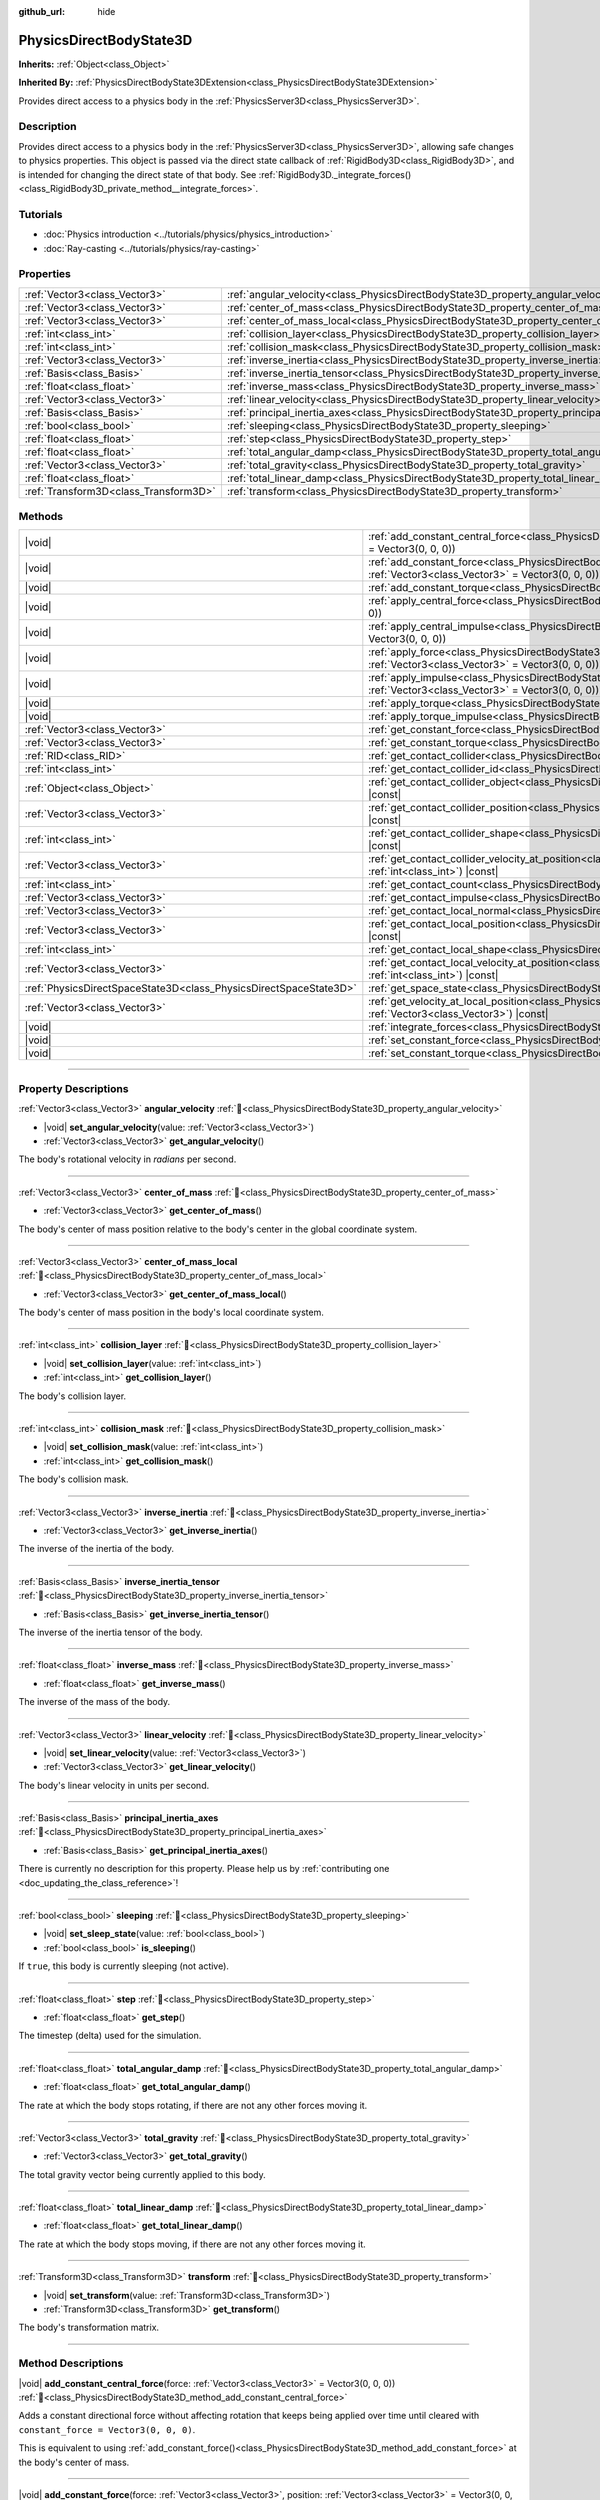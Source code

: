 :github_url: hide

.. DO NOT EDIT THIS FILE!!!
.. Generated automatically from Godot engine sources.
.. Generator: https://github.com/godotengine/godot/tree/master/doc/tools/make_rst.py.
.. XML source: https://github.com/godotengine/godot/tree/master/doc/classes/PhysicsDirectBodyState3D.xml.

.. _class_PhysicsDirectBodyState3D:

PhysicsDirectBodyState3D
========================

**Inherits:** :ref:`Object<class_Object>`

**Inherited By:** :ref:`PhysicsDirectBodyState3DExtension<class_PhysicsDirectBodyState3DExtension>`

Provides direct access to a physics body in the :ref:`PhysicsServer3D<class_PhysicsServer3D>`.

.. rst-class:: classref-introduction-group

Description
-----------

Provides direct access to a physics body in the :ref:`PhysicsServer3D<class_PhysicsServer3D>`, allowing safe changes to physics properties. This object is passed via the direct state callback of :ref:`RigidBody3D<class_RigidBody3D>`, and is intended for changing the direct state of that body. See :ref:`RigidBody3D._integrate_forces()<class_RigidBody3D_private_method__integrate_forces>`.

.. rst-class:: classref-introduction-group

Tutorials
---------

- :doc:`Physics introduction <../tutorials/physics/physics_introduction>`

- :doc:`Ray-casting <../tutorials/physics/ray-casting>`

.. rst-class:: classref-reftable-group

Properties
----------

.. table::
   :widths: auto

   +---------------------------------------+-----------------------------------------------------------------------------------------------+
   | :ref:`Vector3<class_Vector3>`         | :ref:`angular_velocity<class_PhysicsDirectBodyState3D_property_angular_velocity>`             |
   +---------------------------------------+-----------------------------------------------------------------------------------------------+
   | :ref:`Vector3<class_Vector3>`         | :ref:`center_of_mass<class_PhysicsDirectBodyState3D_property_center_of_mass>`                 |
   +---------------------------------------+-----------------------------------------------------------------------------------------------+
   | :ref:`Vector3<class_Vector3>`         | :ref:`center_of_mass_local<class_PhysicsDirectBodyState3D_property_center_of_mass_local>`     |
   +---------------------------------------+-----------------------------------------------------------------------------------------------+
   | :ref:`int<class_int>`                 | :ref:`collision_layer<class_PhysicsDirectBodyState3D_property_collision_layer>`               |
   +---------------------------------------+-----------------------------------------------------------------------------------------------+
   | :ref:`int<class_int>`                 | :ref:`collision_mask<class_PhysicsDirectBodyState3D_property_collision_mask>`                 |
   +---------------------------------------+-----------------------------------------------------------------------------------------------+
   | :ref:`Vector3<class_Vector3>`         | :ref:`inverse_inertia<class_PhysicsDirectBodyState3D_property_inverse_inertia>`               |
   +---------------------------------------+-----------------------------------------------------------------------------------------------+
   | :ref:`Basis<class_Basis>`             | :ref:`inverse_inertia_tensor<class_PhysicsDirectBodyState3D_property_inverse_inertia_tensor>` |
   +---------------------------------------+-----------------------------------------------------------------------------------------------+
   | :ref:`float<class_float>`             | :ref:`inverse_mass<class_PhysicsDirectBodyState3D_property_inverse_mass>`                     |
   +---------------------------------------+-----------------------------------------------------------------------------------------------+
   | :ref:`Vector3<class_Vector3>`         | :ref:`linear_velocity<class_PhysicsDirectBodyState3D_property_linear_velocity>`               |
   +---------------------------------------+-----------------------------------------------------------------------------------------------+
   | :ref:`Basis<class_Basis>`             | :ref:`principal_inertia_axes<class_PhysicsDirectBodyState3D_property_principal_inertia_axes>` |
   +---------------------------------------+-----------------------------------------------------------------------------------------------+
   | :ref:`bool<class_bool>`               | :ref:`sleeping<class_PhysicsDirectBodyState3D_property_sleeping>`                             |
   +---------------------------------------+-----------------------------------------------------------------------------------------------+
   | :ref:`float<class_float>`             | :ref:`step<class_PhysicsDirectBodyState3D_property_step>`                                     |
   +---------------------------------------+-----------------------------------------------------------------------------------------------+
   | :ref:`float<class_float>`             | :ref:`total_angular_damp<class_PhysicsDirectBodyState3D_property_total_angular_damp>`         |
   +---------------------------------------+-----------------------------------------------------------------------------------------------+
   | :ref:`Vector3<class_Vector3>`         | :ref:`total_gravity<class_PhysicsDirectBodyState3D_property_total_gravity>`                   |
   +---------------------------------------+-----------------------------------------------------------------------------------------------+
   | :ref:`float<class_float>`             | :ref:`total_linear_damp<class_PhysicsDirectBodyState3D_property_total_linear_damp>`           |
   +---------------------------------------+-----------------------------------------------------------------------------------------------+
   | :ref:`Transform3D<class_Transform3D>` | :ref:`transform<class_PhysicsDirectBodyState3D_property_transform>`                           |
   +---------------------------------------+-----------------------------------------------------------------------------------------------+

.. rst-class:: classref-reftable-group

Methods
-------

.. table::
   :widths: auto

   +-------------------------------------------------------------------+-----------------------------------------------------------------------------------------------------------------------------------------------------------------------------------------------+
   | |void|                                                            | :ref:`add_constant_central_force<class_PhysicsDirectBodyState3D_method_add_constant_central_force>`\ (\ force\: :ref:`Vector3<class_Vector3>` = Vector3(0, 0, 0)\ )                           |
   +-------------------------------------------------------------------+-----------------------------------------------------------------------------------------------------------------------------------------------------------------------------------------------+
   | |void|                                                            | :ref:`add_constant_force<class_PhysicsDirectBodyState3D_method_add_constant_force>`\ (\ force\: :ref:`Vector3<class_Vector3>`, position\: :ref:`Vector3<class_Vector3>` = Vector3(0, 0, 0)\ ) |
   +-------------------------------------------------------------------+-----------------------------------------------------------------------------------------------------------------------------------------------------------------------------------------------+
   | |void|                                                            | :ref:`add_constant_torque<class_PhysicsDirectBodyState3D_method_add_constant_torque>`\ (\ torque\: :ref:`Vector3<class_Vector3>`\ )                                                           |
   +-------------------------------------------------------------------+-----------------------------------------------------------------------------------------------------------------------------------------------------------------------------------------------+
   | |void|                                                            | :ref:`apply_central_force<class_PhysicsDirectBodyState3D_method_apply_central_force>`\ (\ force\: :ref:`Vector3<class_Vector3>` = Vector3(0, 0, 0)\ )                                         |
   +-------------------------------------------------------------------+-----------------------------------------------------------------------------------------------------------------------------------------------------------------------------------------------+
   | |void|                                                            | :ref:`apply_central_impulse<class_PhysicsDirectBodyState3D_method_apply_central_impulse>`\ (\ impulse\: :ref:`Vector3<class_Vector3>` = Vector3(0, 0, 0)\ )                                   |
   +-------------------------------------------------------------------+-----------------------------------------------------------------------------------------------------------------------------------------------------------------------------------------------+
   | |void|                                                            | :ref:`apply_force<class_PhysicsDirectBodyState3D_method_apply_force>`\ (\ force\: :ref:`Vector3<class_Vector3>`, position\: :ref:`Vector3<class_Vector3>` = Vector3(0, 0, 0)\ )               |
   +-------------------------------------------------------------------+-----------------------------------------------------------------------------------------------------------------------------------------------------------------------------------------------+
   | |void|                                                            | :ref:`apply_impulse<class_PhysicsDirectBodyState3D_method_apply_impulse>`\ (\ impulse\: :ref:`Vector3<class_Vector3>`, position\: :ref:`Vector3<class_Vector3>` = Vector3(0, 0, 0)\ )         |
   +-------------------------------------------------------------------+-----------------------------------------------------------------------------------------------------------------------------------------------------------------------------------------------+
   | |void|                                                            | :ref:`apply_torque<class_PhysicsDirectBodyState3D_method_apply_torque>`\ (\ torque\: :ref:`Vector3<class_Vector3>`\ )                                                                         |
   +-------------------------------------------------------------------+-----------------------------------------------------------------------------------------------------------------------------------------------------------------------------------------------+
   | |void|                                                            | :ref:`apply_torque_impulse<class_PhysicsDirectBodyState3D_method_apply_torque_impulse>`\ (\ impulse\: :ref:`Vector3<class_Vector3>`\ )                                                        |
   +-------------------------------------------------------------------+-----------------------------------------------------------------------------------------------------------------------------------------------------------------------------------------------+
   | :ref:`Vector3<class_Vector3>`                                     | :ref:`get_constant_force<class_PhysicsDirectBodyState3D_method_get_constant_force>`\ (\ ) |const|                                                                                             |
   +-------------------------------------------------------------------+-----------------------------------------------------------------------------------------------------------------------------------------------------------------------------------------------+
   | :ref:`Vector3<class_Vector3>`                                     | :ref:`get_constant_torque<class_PhysicsDirectBodyState3D_method_get_constant_torque>`\ (\ ) |const|                                                                                           |
   +-------------------------------------------------------------------+-----------------------------------------------------------------------------------------------------------------------------------------------------------------------------------------------+
   | :ref:`RID<class_RID>`                                             | :ref:`get_contact_collider<class_PhysicsDirectBodyState3D_method_get_contact_collider>`\ (\ contact_idx\: :ref:`int<class_int>`\ ) |const|                                                    |
   +-------------------------------------------------------------------+-----------------------------------------------------------------------------------------------------------------------------------------------------------------------------------------------+
   | :ref:`int<class_int>`                                             | :ref:`get_contact_collider_id<class_PhysicsDirectBodyState3D_method_get_contact_collider_id>`\ (\ contact_idx\: :ref:`int<class_int>`\ ) |const|                                              |
   +-------------------------------------------------------------------+-----------------------------------------------------------------------------------------------------------------------------------------------------------------------------------------------+
   | :ref:`Object<class_Object>`                                       | :ref:`get_contact_collider_object<class_PhysicsDirectBodyState3D_method_get_contact_collider_object>`\ (\ contact_idx\: :ref:`int<class_int>`\ ) |const|                                      |
   +-------------------------------------------------------------------+-----------------------------------------------------------------------------------------------------------------------------------------------------------------------------------------------+
   | :ref:`Vector3<class_Vector3>`                                     | :ref:`get_contact_collider_position<class_PhysicsDirectBodyState3D_method_get_contact_collider_position>`\ (\ contact_idx\: :ref:`int<class_int>`\ ) |const|                                  |
   +-------------------------------------------------------------------+-----------------------------------------------------------------------------------------------------------------------------------------------------------------------------------------------+
   | :ref:`int<class_int>`                                             | :ref:`get_contact_collider_shape<class_PhysicsDirectBodyState3D_method_get_contact_collider_shape>`\ (\ contact_idx\: :ref:`int<class_int>`\ ) |const|                                        |
   +-------------------------------------------------------------------+-----------------------------------------------------------------------------------------------------------------------------------------------------------------------------------------------+
   | :ref:`Vector3<class_Vector3>`                                     | :ref:`get_contact_collider_velocity_at_position<class_PhysicsDirectBodyState3D_method_get_contact_collider_velocity_at_position>`\ (\ contact_idx\: :ref:`int<class_int>`\ ) |const|          |
   +-------------------------------------------------------------------+-----------------------------------------------------------------------------------------------------------------------------------------------------------------------------------------------+
   | :ref:`int<class_int>`                                             | :ref:`get_contact_count<class_PhysicsDirectBodyState3D_method_get_contact_count>`\ (\ ) |const|                                                                                               |
   +-------------------------------------------------------------------+-----------------------------------------------------------------------------------------------------------------------------------------------------------------------------------------------+
   | :ref:`Vector3<class_Vector3>`                                     | :ref:`get_contact_impulse<class_PhysicsDirectBodyState3D_method_get_contact_impulse>`\ (\ contact_idx\: :ref:`int<class_int>`\ ) |const|                                                      |
   +-------------------------------------------------------------------+-----------------------------------------------------------------------------------------------------------------------------------------------------------------------------------------------+
   | :ref:`Vector3<class_Vector3>`                                     | :ref:`get_contact_local_normal<class_PhysicsDirectBodyState3D_method_get_contact_local_normal>`\ (\ contact_idx\: :ref:`int<class_int>`\ ) |const|                                            |
   +-------------------------------------------------------------------+-----------------------------------------------------------------------------------------------------------------------------------------------------------------------------------------------+
   | :ref:`Vector3<class_Vector3>`                                     | :ref:`get_contact_local_position<class_PhysicsDirectBodyState3D_method_get_contact_local_position>`\ (\ contact_idx\: :ref:`int<class_int>`\ ) |const|                                        |
   +-------------------------------------------------------------------+-----------------------------------------------------------------------------------------------------------------------------------------------------------------------------------------------+
   | :ref:`int<class_int>`                                             | :ref:`get_contact_local_shape<class_PhysicsDirectBodyState3D_method_get_contact_local_shape>`\ (\ contact_idx\: :ref:`int<class_int>`\ ) |const|                                              |
   +-------------------------------------------------------------------+-----------------------------------------------------------------------------------------------------------------------------------------------------------------------------------------------+
   | :ref:`Vector3<class_Vector3>`                                     | :ref:`get_contact_local_velocity_at_position<class_PhysicsDirectBodyState3D_method_get_contact_local_velocity_at_position>`\ (\ contact_idx\: :ref:`int<class_int>`\ ) |const|                |
   +-------------------------------------------------------------------+-----------------------------------------------------------------------------------------------------------------------------------------------------------------------------------------------+
   | :ref:`PhysicsDirectSpaceState3D<class_PhysicsDirectSpaceState3D>` | :ref:`get_space_state<class_PhysicsDirectBodyState3D_method_get_space_state>`\ (\ )                                                                                                           |
   +-------------------------------------------------------------------+-----------------------------------------------------------------------------------------------------------------------------------------------------------------------------------------------+
   | :ref:`Vector3<class_Vector3>`                                     | :ref:`get_velocity_at_local_position<class_PhysicsDirectBodyState3D_method_get_velocity_at_local_position>`\ (\ local_position\: :ref:`Vector3<class_Vector3>`\ ) |const|                     |
   +-------------------------------------------------------------------+-----------------------------------------------------------------------------------------------------------------------------------------------------------------------------------------------+
   | |void|                                                            | :ref:`integrate_forces<class_PhysicsDirectBodyState3D_method_integrate_forces>`\ (\ )                                                                                                         |
   +-------------------------------------------------------------------+-----------------------------------------------------------------------------------------------------------------------------------------------------------------------------------------------+
   | |void|                                                            | :ref:`set_constant_force<class_PhysicsDirectBodyState3D_method_set_constant_force>`\ (\ force\: :ref:`Vector3<class_Vector3>`\ )                                                              |
   +-------------------------------------------------------------------+-----------------------------------------------------------------------------------------------------------------------------------------------------------------------------------------------+
   | |void|                                                            | :ref:`set_constant_torque<class_PhysicsDirectBodyState3D_method_set_constant_torque>`\ (\ torque\: :ref:`Vector3<class_Vector3>`\ )                                                           |
   +-------------------------------------------------------------------+-----------------------------------------------------------------------------------------------------------------------------------------------------------------------------------------------+

.. rst-class:: classref-section-separator

----

.. rst-class:: classref-descriptions-group

Property Descriptions
---------------------

.. _class_PhysicsDirectBodyState3D_property_angular_velocity:

.. rst-class:: classref-property

:ref:`Vector3<class_Vector3>` **angular_velocity** :ref:`🔗<class_PhysicsDirectBodyState3D_property_angular_velocity>`

.. rst-class:: classref-property-setget

- |void| **set_angular_velocity**\ (\ value\: :ref:`Vector3<class_Vector3>`\ )
- :ref:`Vector3<class_Vector3>` **get_angular_velocity**\ (\ )

The body's rotational velocity in *radians* per second.

.. rst-class:: classref-item-separator

----

.. _class_PhysicsDirectBodyState3D_property_center_of_mass:

.. rst-class:: classref-property

:ref:`Vector3<class_Vector3>` **center_of_mass** :ref:`🔗<class_PhysicsDirectBodyState3D_property_center_of_mass>`

.. rst-class:: classref-property-setget

- :ref:`Vector3<class_Vector3>` **get_center_of_mass**\ (\ )

The body's center of mass position relative to the body's center in the global coordinate system.

.. rst-class:: classref-item-separator

----

.. _class_PhysicsDirectBodyState3D_property_center_of_mass_local:

.. rst-class:: classref-property

:ref:`Vector3<class_Vector3>` **center_of_mass_local** :ref:`🔗<class_PhysicsDirectBodyState3D_property_center_of_mass_local>`

.. rst-class:: classref-property-setget

- :ref:`Vector3<class_Vector3>` **get_center_of_mass_local**\ (\ )

The body's center of mass position in the body's local coordinate system.

.. rst-class:: classref-item-separator

----

.. _class_PhysicsDirectBodyState3D_property_collision_layer:

.. rst-class:: classref-property

:ref:`int<class_int>` **collision_layer** :ref:`🔗<class_PhysicsDirectBodyState3D_property_collision_layer>`

.. rst-class:: classref-property-setget

- |void| **set_collision_layer**\ (\ value\: :ref:`int<class_int>`\ )
- :ref:`int<class_int>` **get_collision_layer**\ (\ )

The body's collision layer.

.. rst-class:: classref-item-separator

----

.. _class_PhysicsDirectBodyState3D_property_collision_mask:

.. rst-class:: classref-property

:ref:`int<class_int>` **collision_mask** :ref:`🔗<class_PhysicsDirectBodyState3D_property_collision_mask>`

.. rst-class:: classref-property-setget

- |void| **set_collision_mask**\ (\ value\: :ref:`int<class_int>`\ )
- :ref:`int<class_int>` **get_collision_mask**\ (\ )

The body's collision mask.

.. rst-class:: classref-item-separator

----

.. _class_PhysicsDirectBodyState3D_property_inverse_inertia:

.. rst-class:: classref-property

:ref:`Vector3<class_Vector3>` **inverse_inertia** :ref:`🔗<class_PhysicsDirectBodyState3D_property_inverse_inertia>`

.. rst-class:: classref-property-setget

- :ref:`Vector3<class_Vector3>` **get_inverse_inertia**\ (\ )

The inverse of the inertia of the body.

.. rst-class:: classref-item-separator

----

.. _class_PhysicsDirectBodyState3D_property_inverse_inertia_tensor:

.. rst-class:: classref-property

:ref:`Basis<class_Basis>` **inverse_inertia_tensor** :ref:`🔗<class_PhysicsDirectBodyState3D_property_inverse_inertia_tensor>`

.. rst-class:: classref-property-setget

- :ref:`Basis<class_Basis>` **get_inverse_inertia_tensor**\ (\ )

The inverse of the inertia tensor of the body.

.. rst-class:: classref-item-separator

----

.. _class_PhysicsDirectBodyState3D_property_inverse_mass:

.. rst-class:: classref-property

:ref:`float<class_float>` **inverse_mass** :ref:`🔗<class_PhysicsDirectBodyState3D_property_inverse_mass>`

.. rst-class:: classref-property-setget

- :ref:`float<class_float>` **get_inverse_mass**\ (\ )

The inverse of the mass of the body.

.. rst-class:: classref-item-separator

----

.. _class_PhysicsDirectBodyState3D_property_linear_velocity:

.. rst-class:: classref-property

:ref:`Vector3<class_Vector3>` **linear_velocity** :ref:`🔗<class_PhysicsDirectBodyState3D_property_linear_velocity>`

.. rst-class:: classref-property-setget

- |void| **set_linear_velocity**\ (\ value\: :ref:`Vector3<class_Vector3>`\ )
- :ref:`Vector3<class_Vector3>` **get_linear_velocity**\ (\ )

The body's linear velocity in units per second.

.. rst-class:: classref-item-separator

----

.. _class_PhysicsDirectBodyState3D_property_principal_inertia_axes:

.. rst-class:: classref-property

:ref:`Basis<class_Basis>` **principal_inertia_axes** :ref:`🔗<class_PhysicsDirectBodyState3D_property_principal_inertia_axes>`

.. rst-class:: classref-property-setget

- :ref:`Basis<class_Basis>` **get_principal_inertia_axes**\ (\ )

.. container:: contribute

	There is currently no description for this property. Please help us by :ref:`contributing one <doc_updating_the_class_reference>`!

.. rst-class:: classref-item-separator

----

.. _class_PhysicsDirectBodyState3D_property_sleeping:

.. rst-class:: classref-property

:ref:`bool<class_bool>` **sleeping** :ref:`🔗<class_PhysicsDirectBodyState3D_property_sleeping>`

.. rst-class:: classref-property-setget

- |void| **set_sleep_state**\ (\ value\: :ref:`bool<class_bool>`\ )
- :ref:`bool<class_bool>` **is_sleeping**\ (\ )

If ``true``, this body is currently sleeping (not active).

.. rst-class:: classref-item-separator

----

.. _class_PhysicsDirectBodyState3D_property_step:

.. rst-class:: classref-property

:ref:`float<class_float>` **step** :ref:`🔗<class_PhysicsDirectBodyState3D_property_step>`

.. rst-class:: classref-property-setget

- :ref:`float<class_float>` **get_step**\ (\ )

The timestep (delta) used for the simulation.

.. rst-class:: classref-item-separator

----

.. _class_PhysicsDirectBodyState3D_property_total_angular_damp:

.. rst-class:: classref-property

:ref:`float<class_float>` **total_angular_damp** :ref:`🔗<class_PhysicsDirectBodyState3D_property_total_angular_damp>`

.. rst-class:: classref-property-setget

- :ref:`float<class_float>` **get_total_angular_damp**\ (\ )

The rate at which the body stops rotating, if there are not any other forces moving it.

.. rst-class:: classref-item-separator

----

.. _class_PhysicsDirectBodyState3D_property_total_gravity:

.. rst-class:: classref-property

:ref:`Vector3<class_Vector3>` **total_gravity** :ref:`🔗<class_PhysicsDirectBodyState3D_property_total_gravity>`

.. rst-class:: classref-property-setget

- :ref:`Vector3<class_Vector3>` **get_total_gravity**\ (\ )

The total gravity vector being currently applied to this body.

.. rst-class:: classref-item-separator

----

.. _class_PhysicsDirectBodyState3D_property_total_linear_damp:

.. rst-class:: classref-property

:ref:`float<class_float>` **total_linear_damp** :ref:`🔗<class_PhysicsDirectBodyState3D_property_total_linear_damp>`

.. rst-class:: classref-property-setget

- :ref:`float<class_float>` **get_total_linear_damp**\ (\ )

The rate at which the body stops moving, if there are not any other forces moving it.

.. rst-class:: classref-item-separator

----

.. _class_PhysicsDirectBodyState3D_property_transform:

.. rst-class:: classref-property

:ref:`Transform3D<class_Transform3D>` **transform** :ref:`🔗<class_PhysicsDirectBodyState3D_property_transform>`

.. rst-class:: classref-property-setget

- |void| **set_transform**\ (\ value\: :ref:`Transform3D<class_Transform3D>`\ )
- :ref:`Transform3D<class_Transform3D>` **get_transform**\ (\ )

The body's transformation matrix.

.. rst-class:: classref-section-separator

----

.. rst-class:: classref-descriptions-group

Method Descriptions
-------------------

.. _class_PhysicsDirectBodyState3D_method_add_constant_central_force:

.. rst-class:: classref-method

|void| **add_constant_central_force**\ (\ force\: :ref:`Vector3<class_Vector3>` = Vector3(0, 0, 0)\ ) :ref:`🔗<class_PhysicsDirectBodyState3D_method_add_constant_central_force>`

Adds a constant directional force without affecting rotation that keeps being applied over time until cleared with ``constant_force = Vector3(0, 0, 0)``.

This is equivalent to using :ref:`add_constant_force()<class_PhysicsDirectBodyState3D_method_add_constant_force>` at the body's center of mass.

.. rst-class:: classref-item-separator

----

.. _class_PhysicsDirectBodyState3D_method_add_constant_force:

.. rst-class:: classref-method

|void| **add_constant_force**\ (\ force\: :ref:`Vector3<class_Vector3>`, position\: :ref:`Vector3<class_Vector3>` = Vector3(0, 0, 0)\ ) :ref:`🔗<class_PhysicsDirectBodyState3D_method_add_constant_force>`

Adds a constant positioned force to the body that keeps being applied over time until cleared with ``constant_force = Vector3(0, 0, 0)``.

\ ``position`` is the offset from the body origin in global coordinates.

.. rst-class:: classref-item-separator

----

.. _class_PhysicsDirectBodyState3D_method_add_constant_torque:

.. rst-class:: classref-method

|void| **add_constant_torque**\ (\ torque\: :ref:`Vector3<class_Vector3>`\ ) :ref:`🔗<class_PhysicsDirectBodyState3D_method_add_constant_torque>`

Adds a constant rotational force without affecting position that keeps being applied over time until cleared with ``constant_torque = Vector3(0, 0, 0)``.

.. rst-class:: classref-item-separator

----

.. _class_PhysicsDirectBodyState3D_method_apply_central_force:

.. rst-class:: classref-method

|void| **apply_central_force**\ (\ force\: :ref:`Vector3<class_Vector3>` = Vector3(0, 0, 0)\ ) :ref:`🔗<class_PhysicsDirectBodyState3D_method_apply_central_force>`

Applies a directional force without affecting rotation. A force is time dependent and meant to be applied every physics update.

This is equivalent to using :ref:`apply_force()<class_PhysicsDirectBodyState3D_method_apply_force>` at the body's center of mass.

.. rst-class:: classref-item-separator

----

.. _class_PhysicsDirectBodyState3D_method_apply_central_impulse:

.. rst-class:: classref-method

|void| **apply_central_impulse**\ (\ impulse\: :ref:`Vector3<class_Vector3>` = Vector3(0, 0, 0)\ ) :ref:`🔗<class_PhysicsDirectBodyState3D_method_apply_central_impulse>`

Applies a directional impulse without affecting rotation.

An impulse is time-independent! Applying an impulse every frame would result in a framerate-dependent force. For this reason, it should only be used when simulating one-time impacts (use the "_force" functions otherwise).

This is equivalent to using :ref:`apply_impulse()<class_PhysicsDirectBodyState3D_method_apply_impulse>` at the body's center of mass.

.. rst-class:: classref-item-separator

----

.. _class_PhysicsDirectBodyState3D_method_apply_force:

.. rst-class:: classref-method

|void| **apply_force**\ (\ force\: :ref:`Vector3<class_Vector3>`, position\: :ref:`Vector3<class_Vector3>` = Vector3(0, 0, 0)\ ) :ref:`🔗<class_PhysicsDirectBodyState3D_method_apply_force>`

Applies a positioned force to the body. A force is time dependent and meant to be applied every physics update.

\ ``position`` is the offset from the body origin in global coordinates.

.. rst-class:: classref-item-separator

----

.. _class_PhysicsDirectBodyState3D_method_apply_impulse:

.. rst-class:: classref-method

|void| **apply_impulse**\ (\ impulse\: :ref:`Vector3<class_Vector3>`, position\: :ref:`Vector3<class_Vector3>` = Vector3(0, 0, 0)\ ) :ref:`🔗<class_PhysicsDirectBodyState3D_method_apply_impulse>`

Applies a positioned impulse to the body.

An impulse is time-independent! Applying an impulse every frame would result in a framerate-dependent force. For this reason, it should only be used when simulating one-time impacts (use the "_force" functions otherwise).

\ ``position`` is the offset from the body origin in global coordinates.

.. rst-class:: classref-item-separator

----

.. _class_PhysicsDirectBodyState3D_method_apply_torque:

.. rst-class:: classref-method

|void| **apply_torque**\ (\ torque\: :ref:`Vector3<class_Vector3>`\ ) :ref:`🔗<class_PhysicsDirectBodyState3D_method_apply_torque>`

Applies a rotational force without affecting position. A force is time dependent and meant to be applied every physics update.

\ **Note:** :ref:`inverse_inertia<class_PhysicsDirectBodyState3D_property_inverse_inertia>` is required for this to work. To have :ref:`inverse_inertia<class_PhysicsDirectBodyState3D_property_inverse_inertia>`, an active :ref:`CollisionShape3D<class_CollisionShape3D>` must be a child of the node, or you can manually set :ref:`inverse_inertia<class_PhysicsDirectBodyState3D_property_inverse_inertia>`.

.. rst-class:: classref-item-separator

----

.. _class_PhysicsDirectBodyState3D_method_apply_torque_impulse:

.. rst-class:: classref-method

|void| **apply_torque_impulse**\ (\ impulse\: :ref:`Vector3<class_Vector3>`\ ) :ref:`🔗<class_PhysicsDirectBodyState3D_method_apply_torque_impulse>`

Applies a rotational impulse to the body without affecting the position.

An impulse is time-independent! Applying an impulse every frame would result in a framerate-dependent force. For this reason, it should only be used when simulating one-time impacts (use the "_force" functions otherwise).

\ **Note:** :ref:`inverse_inertia<class_PhysicsDirectBodyState3D_property_inverse_inertia>` is required for this to work. To have :ref:`inverse_inertia<class_PhysicsDirectBodyState3D_property_inverse_inertia>`, an active :ref:`CollisionShape3D<class_CollisionShape3D>` must be a child of the node, or you can manually set :ref:`inverse_inertia<class_PhysicsDirectBodyState3D_property_inverse_inertia>`.

.. rst-class:: classref-item-separator

----

.. _class_PhysicsDirectBodyState3D_method_get_constant_force:

.. rst-class:: classref-method

:ref:`Vector3<class_Vector3>` **get_constant_force**\ (\ ) |const| :ref:`🔗<class_PhysicsDirectBodyState3D_method_get_constant_force>`

Returns the body's total constant positional forces applied during each physics update.

See :ref:`add_constant_force()<class_PhysicsDirectBodyState3D_method_add_constant_force>` and :ref:`add_constant_central_force()<class_PhysicsDirectBodyState3D_method_add_constant_central_force>`.

.. rst-class:: classref-item-separator

----

.. _class_PhysicsDirectBodyState3D_method_get_constant_torque:

.. rst-class:: classref-method

:ref:`Vector3<class_Vector3>` **get_constant_torque**\ (\ ) |const| :ref:`🔗<class_PhysicsDirectBodyState3D_method_get_constant_torque>`

Returns the body's total constant rotational forces applied during each physics update.

See :ref:`add_constant_torque()<class_PhysicsDirectBodyState3D_method_add_constant_torque>`.

.. rst-class:: classref-item-separator

----

.. _class_PhysicsDirectBodyState3D_method_get_contact_collider:

.. rst-class:: classref-method

:ref:`RID<class_RID>` **get_contact_collider**\ (\ contact_idx\: :ref:`int<class_int>`\ ) |const| :ref:`🔗<class_PhysicsDirectBodyState3D_method_get_contact_collider>`

Returns the collider's :ref:`RID<class_RID>`.

.. rst-class:: classref-item-separator

----

.. _class_PhysicsDirectBodyState3D_method_get_contact_collider_id:

.. rst-class:: classref-method

:ref:`int<class_int>` **get_contact_collider_id**\ (\ contact_idx\: :ref:`int<class_int>`\ ) |const| :ref:`🔗<class_PhysicsDirectBodyState3D_method_get_contact_collider_id>`

Returns the collider's object id.

.. rst-class:: classref-item-separator

----

.. _class_PhysicsDirectBodyState3D_method_get_contact_collider_object:

.. rst-class:: classref-method

:ref:`Object<class_Object>` **get_contact_collider_object**\ (\ contact_idx\: :ref:`int<class_int>`\ ) |const| :ref:`🔗<class_PhysicsDirectBodyState3D_method_get_contact_collider_object>`

Returns the collider object.

.. rst-class:: classref-item-separator

----

.. _class_PhysicsDirectBodyState3D_method_get_contact_collider_position:

.. rst-class:: classref-method

:ref:`Vector3<class_Vector3>` **get_contact_collider_position**\ (\ contact_idx\: :ref:`int<class_int>`\ ) |const| :ref:`🔗<class_PhysicsDirectBodyState3D_method_get_contact_collider_position>`

Returns the position of the contact point on the collider in the global coordinate system.

.. rst-class:: classref-item-separator

----

.. _class_PhysicsDirectBodyState3D_method_get_contact_collider_shape:

.. rst-class:: classref-method

:ref:`int<class_int>` **get_contact_collider_shape**\ (\ contact_idx\: :ref:`int<class_int>`\ ) |const| :ref:`🔗<class_PhysicsDirectBodyState3D_method_get_contact_collider_shape>`

Returns the collider's shape index.

.. rst-class:: classref-item-separator

----

.. _class_PhysicsDirectBodyState3D_method_get_contact_collider_velocity_at_position:

.. rst-class:: classref-method

:ref:`Vector3<class_Vector3>` **get_contact_collider_velocity_at_position**\ (\ contact_idx\: :ref:`int<class_int>`\ ) |const| :ref:`🔗<class_PhysicsDirectBodyState3D_method_get_contact_collider_velocity_at_position>`

Returns the linear velocity vector at the collider's contact point.

.. rst-class:: classref-item-separator

----

.. _class_PhysicsDirectBodyState3D_method_get_contact_count:

.. rst-class:: classref-method

:ref:`int<class_int>` **get_contact_count**\ (\ ) |const| :ref:`🔗<class_PhysicsDirectBodyState3D_method_get_contact_count>`

Returns the number of contacts this body has with other bodies.

\ **Note:** By default, this returns 0 unless bodies are configured to monitor contacts. See :ref:`RigidBody3D.contact_monitor<class_RigidBody3D_property_contact_monitor>`.

.. rst-class:: classref-item-separator

----

.. _class_PhysicsDirectBodyState3D_method_get_contact_impulse:

.. rst-class:: classref-method

:ref:`Vector3<class_Vector3>` **get_contact_impulse**\ (\ contact_idx\: :ref:`int<class_int>`\ ) |const| :ref:`🔗<class_PhysicsDirectBodyState3D_method_get_contact_impulse>`

Impulse created by the contact.

.. rst-class:: classref-item-separator

----

.. _class_PhysicsDirectBodyState3D_method_get_contact_local_normal:

.. rst-class:: classref-method

:ref:`Vector3<class_Vector3>` **get_contact_local_normal**\ (\ contact_idx\: :ref:`int<class_int>`\ ) |const| :ref:`🔗<class_PhysicsDirectBodyState3D_method_get_contact_local_normal>`

Returns the local normal at the contact point.

.. rst-class:: classref-item-separator

----

.. _class_PhysicsDirectBodyState3D_method_get_contact_local_position:

.. rst-class:: classref-method

:ref:`Vector3<class_Vector3>` **get_contact_local_position**\ (\ contact_idx\: :ref:`int<class_int>`\ ) |const| :ref:`🔗<class_PhysicsDirectBodyState3D_method_get_contact_local_position>`

Returns the position of the contact point on the body in the global coordinate system.

.. rst-class:: classref-item-separator

----

.. _class_PhysicsDirectBodyState3D_method_get_contact_local_shape:

.. rst-class:: classref-method

:ref:`int<class_int>` **get_contact_local_shape**\ (\ contact_idx\: :ref:`int<class_int>`\ ) |const| :ref:`🔗<class_PhysicsDirectBodyState3D_method_get_contact_local_shape>`

Returns the local shape index of the collision.

.. rst-class:: classref-item-separator

----

.. _class_PhysicsDirectBodyState3D_method_get_contact_local_velocity_at_position:

.. rst-class:: classref-method

:ref:`Vector3<class_Vector3>` **get_contact_local_velocity_at_position**\ (\ contact_idx\: :ref:`int<class_int>`\ ) |const| :ref:`🔗<class_PhysicsDirectBodyState3D_method_get_contact_local_velocity_at_position>`

Returns the linear velocity vector at the body's contact point.

.. rst-class:: classref-item-separator

----

.. _class_PhysicsDirectBodyState3D_method_get_space_state:

.. rst-class:: classref-method

:ref:`PhysicsDirectSpaceState3D<class_PhysicsDirectSpaceState3D>` **get_space_state**\ (\ ) :ref:`🔗<class_PhysicsDirectBodyState3D_method_get_space_state>`

Returns the current state of the space, useful for queries.

.. rst-class:: classref-item-separator

----

.. _class_PhysicsDirectBodyState3D_method_get_velocity_at_local_position:

.. rst-class:: classref-method

:ref:`Vector3<class_Vector3>` **get_velocity_at_local_position**\ (\ local_position\: :ref:`Vector3<class_Vector3>`\ ) |const| :ref:`🔗<class_PhysicsDirectBodyState3D_method_get_velocity_at_local_position>`

Returns the body's velocity at the given relative position, including both translation and rotation.

.. rst-class:: classref-item-separator

----

.. _class_PhysicsDirectBodyState3D_method_integrate_forces:

.. rst-class:: classref-method

|void| **integrate_forces**\ (\ ) :ref:`🔗<class_PhysicsDirectBodyState3D_method_integrate_forces>`

Updates the body's linear and angular velocity by applying gravity and damping for the equivalent of one physics tick.

.. rst-class:: classref-item-separator

----

.. _class_PhysicsDirectBodyState3D_method_set_constant_force:

.. rst-class:: classref-method

|void| **set_constant_force**\ (\ force\: :ref:`Vector3<class_Vector3>`\ ) :ref:`🔗<class_PhysicsDirectBodyState3D_method_set_constant_force>`

Sets the body's total constant positional forces applied during each physics update.

See :ref:`add_constant_force()<class_PhysicsDirectBodyState3D_method_add_constant_force>` and :ref:`add_constant_central_force()<class_PhysicsDirectBodyState3D_method_add_constant_central_force>`.

.. rst-class:: classref-item-separator

----

.. _class_PhysicsDirectBodyState3D_method_set_constant_torque:

.. rst-class:: classref-method

|void| **set_constant_torque**\ (\ torque\: :ref:`Vector3<class_Vector3>`\ ) :ref:`🔗<class_PhysicsDirectBodyState3D_method_set_constant_torque>`

Sets the body's total constant rotational forces applied during each physics update.

See :ref:`add_constant_torque()<class_PhysicsDirectBodyState3D_method_add_constant_torque>`.

.. |virtual| replace:: :abbr:`virtual (This method should typically be overridden by the user to have any effect.)`
.. |required| replace:: :abbr:`required (This method is required to be overridden when extending its base class.)`
.. |const| replace:: :abbr:`const (This method has no side effects. It doesn't modify any of the instance's member variables.)`
.. |vararg| replace:: :abbr:`vararg (This method accepts any number of arguments after the ones described here.)`
.. |constructor| replace:: :abbr:`constructor (This method is used to construct a type.)`
.. |static| replace:: :abbr:`static (This method doesn't need an instance to be called, so it can be called directly using the class name.)`
.. |operator| replace:: :abbr:`operator (This method describes a valid operator to use with this type as left-hand operand.)`
.. |bitfield| replace:: :abbr:`BitField (This value is an integer composed as a bitmask of the following flags.)`
.. |void| replace:: :abbr:`void (No return value.)`
